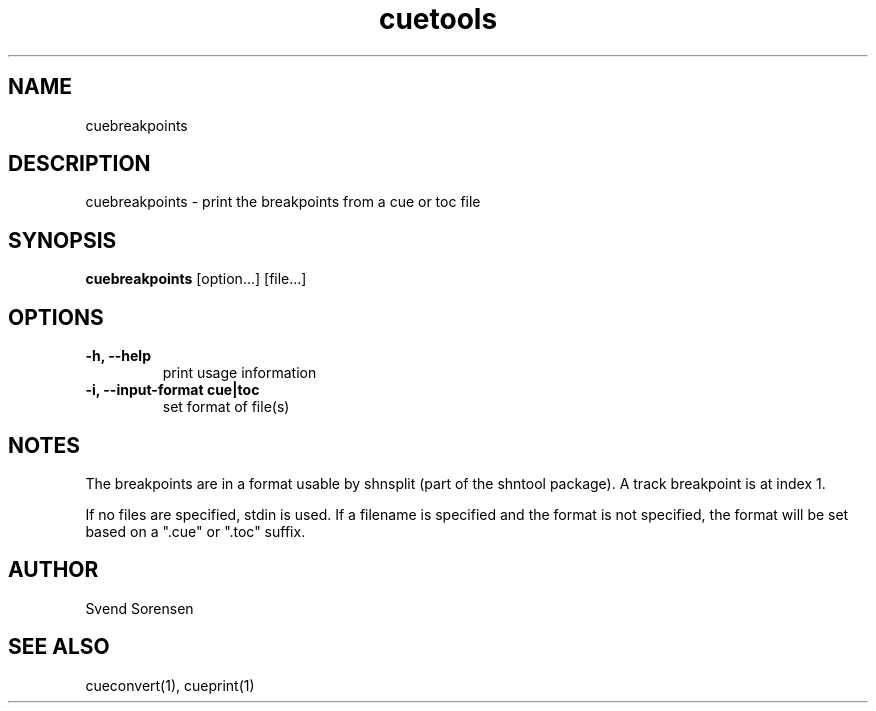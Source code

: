 .TH cuetools 1
.
.SH NAME
cuebreakpoints
.
.SH DESCRIPTION
cuebreakpoints \- print the breakpoints from a cue or toc file
.
.SH SYNOPSIS
.B cuebreakpoints
[option...] [file...]
.
.SH OPTIONS
.TP
.B \-h, \--help
print usage information
.
.TP
.B \-i, \--input-format cue|toc
set format of file(s)
.
.SH NOTES
The breakpoints are in a format usable by shnsplit (part of the shntool package).  A track breakpoint is at index 1.
.PP
If no files are specified, stdin is used.  If a filename is specified and the format is not specified, the format will be set based on a ".cue" or ".toc" suffix.
.
.SH AUTHOR
Svend Sorensen
.
.SH "SEE ALSO"
cueconvert(1),
cueprint(1)
